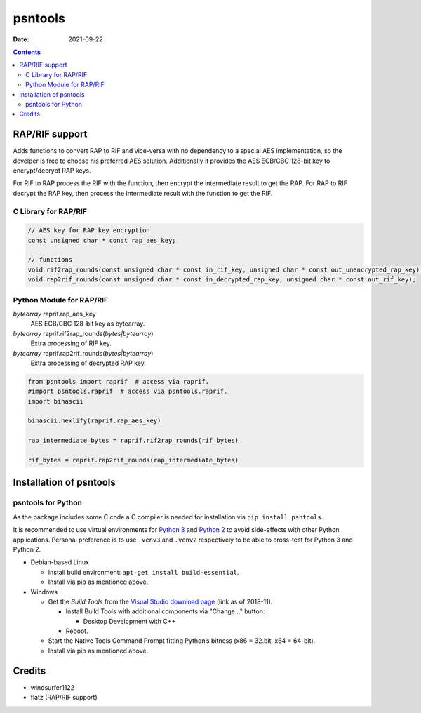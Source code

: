 ========
psntools
========

:Date:   2021-09-22

.. contents::
   :depth: 3
..

RAP/RIF support
===============

Adds functions to convert RAP to RIF and vice-versa with no dependency
to a special AES implementation, so the develper is free to choose his
preferred AES solution. Additionally it provides the AES ECB/CBC 128-bit
key to encrypt/decrypt RAP keys.

For RIF to RAP process the RIF with the function, then encrypt the
intermediate result to get the RAP. For RAP to RIF decrypt the RAP key,
then process the intermediate result with the function to get the RIF.

C Library for RAP/RIF
---------------------

.. code:: c

   // AES key for RAP key encryption
   const unsigned char * const rap_aes_key;

   // functions
   void rif2rap_rounds(const unsigned char * const in_rif_key, unsigned char * const out_unencrypted_rap_key);
   void rap2rif_rounds(const unsigned char * const in_decrypted_rap_key, unsigned char * const out_rif_key);

Python Module for RAP/RIF
-------------------------

*bytearray* raprif.rap_aes_key
   AES ECB/CBC 128-bit key as bytearray.

*bytearray* raprif.rif2rap_rounds(*bytes|bytearray*)
   Extra processing of RIF key.

*bytearray* raprif.rap2rif_rounds(*bytes|bytearray*)
   Extra processing of decrypted RAP key.

.. code:: python

   from psntools import raprif  # access via raprif.
   #import psntools.raprif  # access via psntools.raprif.
   import binascii

   binascii.hexlify(raprif.rap_aes_key)

   rap_intermediate_bytes = raprif.rif2rap_rounds(rif_bytes)

   rif_bytes = raprif.rap2rif_rounds(rap_intermediate_bytes)

Installation of psntools
========================

psntools for Python
-------------------

As the package includes some C code a C compiler is needed for
installation via ``pip install psntools``.

It is recommended to use virtual environments for `Python
3 <https://docs.python.org/3/tutorial/venv.html>`__ and `Python
2 <https://docs.python-guide.org/dev/virtualenvs/#lower-level-virtualenv>`__
to avoid side-effects with other Python applications. Personal
preference is to use ``.venv3`` and ``.venv2`` respectively to be able
to cross-test for Python 3 and Python 2.

-  Debian-based Linux

   -  Install build environment: ``apt-get install build-essential``.

   -  Install via pip as mentioned above.

-  Windows

   -  Get the *Build Tools* from the `Visual Studio download
      page <https://visualstudio.microsoft.com/downloads/>`__ (link as
      of 2018-11).

      -  Install Build Tools with additional components via "Change…​"
         button:

         -  Desktop Development with C++

      -  Reboot.

   -  Start the Native Tools Command Prompt fitting Python’s bitness
      (x86 = 32.bit, x64 = 64-bit).

   -  Install via pip as mentioned above.

Credits
=======

-  windsurfer1122

-  flatz (RAP/RIF support)

